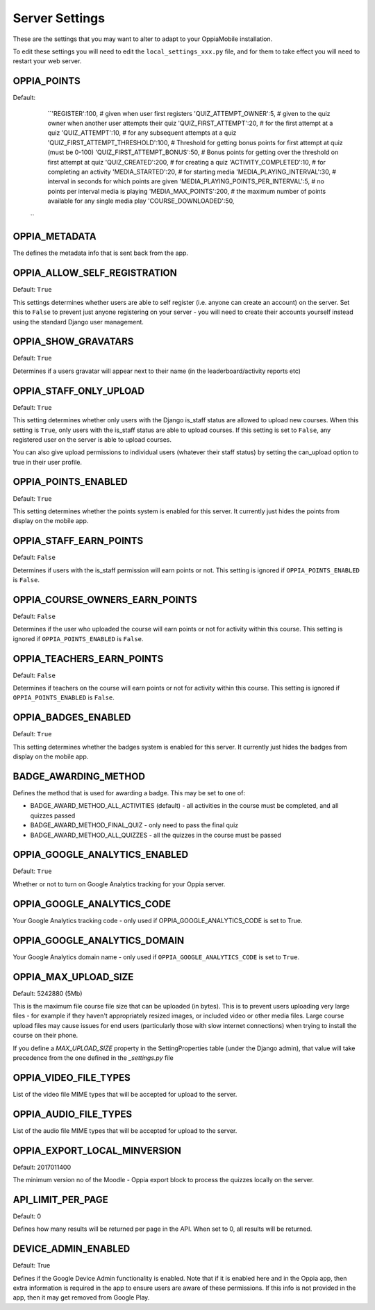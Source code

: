 Server Settings
===============

These are the settings that you may want to alter to adapt to your OppiaMobile 
installation.

To edit these settings you will need to edit the ``local_settings_xxx.py`` file, and
for them to take effect you will need to restart your web server.
 
OPPIA_POINTS
-------------

Default: 
	``'REGISTER':100,                             # given when user first registers
        'QUIZ_ATTEMPT_OWNER':5,                     # given to the quiz owner when another user attempts their quiz 
        'QUIZ_FIRST_ATTEMPT':20,                    # for the first attempt at a quiz 
        'QUIZ_ATTEMPT':10,                          # for any subsequent attempts at a quiz 
        'QUIZ_FIRST_ATTEMPT_THRESHOLD':100,         # Threshold for getting bonus points for first attempt at quiz (must be 0-100)
        'QUIZ_FIRST_ATTEMPT_BONUS':50,              # Bonus points for getting over the threshold on first attempt at quiz 
        'QUIZ_CREATED':200,                         # for creating a quiz
        'ACTIVITY_COMPLETED':10,                    # for completing an activity
        'MEDIA_STARTED':20,                         # for starting media
        'MEDIA_PLAYING_INTERVAL':30,                # interval in seconds for which points are given
        'MEDIA_PLAYING_POINTS_PER_INTERVAL':5,      # no points per interval media is playing
        'MEDIA_MAX_POINTS':200,                     # the maximum number of points available for any single media play
        'COURSE_DOWNLOADED':50, 
      ``


OPPIA_METADATA
---------------

The defines the metadata info that is sent back from the app.

OPPIA_ALLOW_SELF_REGISTRATION
-----------------------------

Default: ``True``

This settings determines whether users are able to self register (i.e. anyone 
can create an account) on the server. Set this to ``False`` to prevent just 
anyone registering on your server - you will need to create their accounts 
yourself instead using the standard Django user management.


OPPIA_SHOW_GRAVATARS
--------------------------------

Default: ``True``

Determines if a users gravatar will appear next to their name (in the 
leaderboard/activity reports etc)


OPPIA_STAFF_ONLY_UPLOAD
-----------------------

Default: ``True``

This setting determines whether only users with the Django is_staff status are 
allowed to upload new courses. When this setting is ``True``, only users with 
the is_staff status are able to upload courses. If this setting is set to 
``False``, any registered user on the server is able to upload courses.

You can also give upload permissions to individual users (whatever their staff 
status) by setting the can_upload option to true in their user profile.


OPPIA_POINTS_ENABLED
-----------------------

Default: ``True``

This setting determines whether the points system is enabled for this server. It 
currently just hides the points from display on the mobile app.


OPPIA_STAFF_EARN_POINTS
-----------------------

Default: ``False``

Determines if users with the is_staff permission will earn points or not. This 
setting is ignored if ``OPPIA_POINTS_ENABLED`` is ``False``.


OPPIA_COURSE_OWNERS_EARN_POINTS
--------------------------------

Default: ``False``

Determines if the user who uploaded the course will earn points or not for 
activity within this course. This setting is ignored if ``OPPIA_POINTS_ENABLED``
is ``False``.


OPPIA_TEACHERS_EARN_POINTS
--------------------------------

Default: ``False``

Determines if teachers on the course will earn points or not for activity within
this course. This setting is ignored if ``OPPIA_POINTS_ENABLED`` is ``False``.


OPPIA_BADGES_ENABLED
----------------------

Default: ``True``

This setting determines whether the badges system is enabled for this server. It 
currently just hides the badges from display on the mobile app.

BADGE_AWARDING_METHOD
------------------------

Defines the method that is used for awarding a badge. This may be set to one of:

* BADGE_AWARD_METHOD_ALL_ACTIVITIES (default) - all activities in the course must be completed, and all quizzes passed
* BADGE_AWARD_METHOD_FINAL_QUIZ - only need to pass the final quiz
* BADGE_AWARD_METHOD_ALL_QUIZZES - all the quizzes in the course must be passed


OPPIA_GOOGLE_ANALYTICS_ENABLED
------------------------------

Default: ``True``

Whether or not to turn on Google Analytics tracking for your Oppia server.

OPPIA_GOOGLE_ANALYTICS_CODE
---------------------------

Your Google Analytics tracking code - only used if OPPIA_GOOGLE_ANALYTICS_CODE
is set to True.

OPPIA_GOOGLE_ANALYTICS_DOMAIN
-----------------------------

Your Google Analytics domain name - only used if ``OPPIA_GOOGLE_ANALYTICS_CODE`` is 
set to ``True``.


OPPIA_MAX_UPLOAD_SIZE
---------------------

Default: 5242880 (5Mb)

This is the maximum file course file size that can be uploaded (in bytes). This
is to prevent users uploading very large files - for example if they haven't 
appropriately resized images, or included video or other media files. Large 
course upload files may cause issues for end users (particularly those with slow
internet connections) when trying to install the course on their phone.

If you define a `MAX_UPLOAD_SIZE` property in the SettingProperties table (under the Django admin),
that value will take precedence from the one defined in the `_settings.py` file


OPPIA_VIDEO_FILE_TYPES
-----------------------

List of the video file MIME types that will be accepted for upload to the server.

OPPIA_AUDIO_FILE_TYPES
------------------------------

List of the audio file MIME types that will be accepted for upload to the server.

OPPIA_EXPORT_LOCAL_MINVERSION
--------------------------------

Default: 2017011400

The minimum version no of the Moodle - Oppia export block to process the quizzes locally on the server.


API_LIMIT_PER_PAGE
--------------------

Default: 0

Defines how many results will be returned per page in the API. When set to 0, all results will be returned.


DEVICE_ADMIN_ENABLED
-----------------------

Default: True

Defines if the Google Device Admin functionality is enabled. Note that if it is enabled here and in the Oppia app, then 
extra information is required in the app to ensure users are aware of these permissions. If this info is not provided in 
the app, then it may get removed from Google Play.

